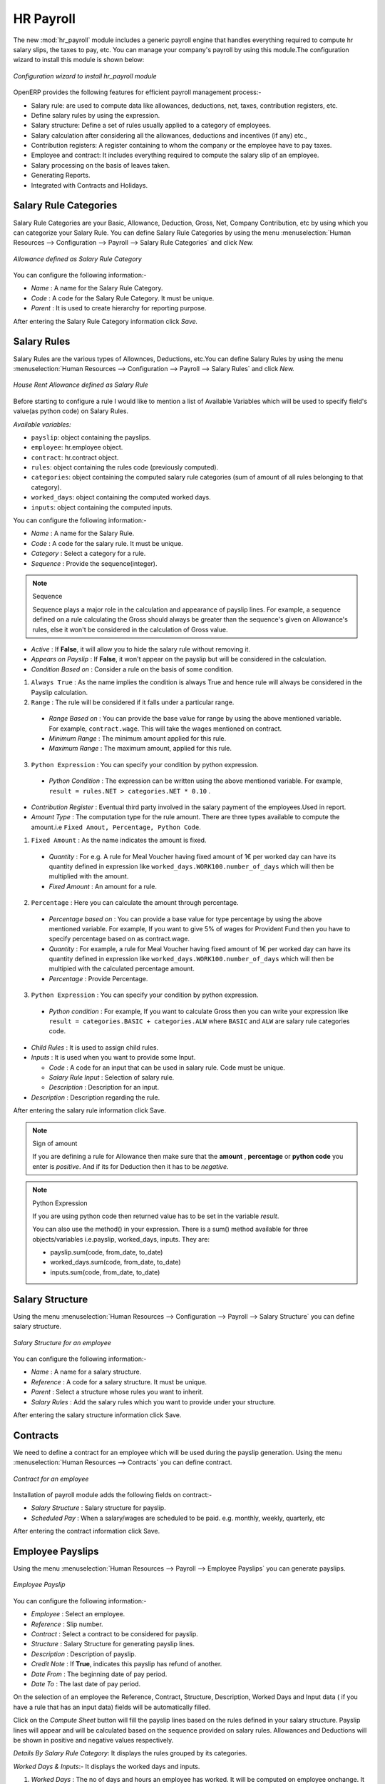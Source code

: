 HR Payroll
==========

The new :mod:`hr_payroll` module includes a generic payroll engine that handles everything required to compute hr salary slips, the taxes to pay, etc.
You can manage your company's payroll by using this module.The configuration wizard to install this module is shown below:

.. figure:: images/install_payroll.png
   :align: center
   :scale: 90

   *Configuration wizard to install hr_payroll module*

OpenERP provides the following features for efficient payroll management process:-

- Salary rule: are used to compute data like allowances, deductions, net, taxes, contribution registers, etc.
- Define salary rules by using the expression.
- Salary structure: Define a set of rules usually applied to a category of employees.
- Salary calculation after considering all the allowances, deductions and incentives (if any) etc.,
- Contribution registers: A register containing to whom the company or the employee have to pay taxes.
- Employee and contract: It includes everything required to compute the salary slip of an employee.
- Salary processing on the basis of leaves taken.
- Generating Reports.
- Integrated with Contracts and Holidays.

Salary Rule Categories
----------------------

Salary Rule Categories are your Basic, Allowance, Deduction, Gross, Net, Company Contribution, etc by using which you can categorize your Salary Rule. You can define Salary Rule Categories by using the menu :menuselection:`Human Resources --> Configuration --> Payroll --> Salary Rule Categories` and click *New.*

.. figure:: images/salary_rule_categories.png
   :align: center
   :scale: 75

   *Allowance defined as Salary Rule Category*

You can configure the following information:-

- *Name* : A name for the Salary Rule Category.
- *Code* : A code for the Salary Rule Category. It must be unique.
- *Parent* : It is used to create hierarchy for reporting purpose.

After entering the Salary Rule Category information click *Save.*

Salary Rules
------------

Salary Rules  are the various types of Allownces, Deductions, etc.You can define Salary Rules by using the menu
:menuselection:`Human Resources --> Configuration --> Payroll --> Salary Rules` and click *New.*


.. figure:: images/salary_rule.png
   :align: center
   :scale: 80

   *House Rent Allowance defined as Salary Rule*

Before starting to configure a rule I would like to mention a list of Available Variables which will be used to specify field's value(as python code) on Salary Rules.

`Available variables:`

* ``payslip``: object containing the payslips.
* ``employee``: hr.employee object.
* ``contract``: hr.contract object.
* ``rules``: object containing the rules code (previously computed).
* ``categories``: object containing the computed salary rule categories (sum of amount of all rules belonging to that category).
* ``worked_days``: object containing the computed worked days.
* ``inputs``: object containing the computed inputs.

You can configure the following information:-

- *Name* : A name for the Salary Rule.
- *Code* : A code for the salary rule. It must be unique.
- *Category* : Select a category for a rule.
- *Sequence* : Provide the sequence(integer).
.. note:: Sequence

    Sequence plays a major role in the calculation and appearance of payslip lines. For example, a sequence defined on a rule calculating the Gross should always be greater than the sequence's given on Allowance's rules, else it won't be considered in the calculation of Gross value.

- *Active* : If **False**, it will allow you to hide the salary rule without removing it.
- *Appears on Payslip* : If **False**, it won't appear on the payslip but will be considered in the calculation.

- *Condition Based on* : Consider a rule on the basis of some condition.

1. ``Always True`` : As the name implies the condition is always True and hence rule will always be considered in the Payslip calculation.

2. ``Range`` : The rule will be considered if it falls under a particular range.

  - *Range Based on* : You can provide the base value for range by using the above mentioned variable. For example, ``contract.wage``. This will take the wages mentioned on contract.
  - *Minimum Range* : The minimum amount applied for this rule.
  - *Maximum Range* : The maximum amount, applied for this rule.

3. ``Python Expression`` : You can specify your condition by python expression.

  - *Python Condition* : The expression can be written using the above mentioned variable. For example, ``result = rules.NET > categories.NET * 0.10`` .

- *Contribution Register* : Eventual third party involved in the salary payment of the employees.Used in report.

- *Amount Type* : The computation type for the rule amount. There are three types available to compute the amount.i.e ``Fixed Amout, Percentage, Python Code``.

1. ``Fixed Amount`` : As the name indicates the amount is fixed.

  - *Quantity* : For e.g. A rule for Meal Voucher having fixed amount of 1€ per worked day can have its quantity defined in expression like ``worked_days.WORK100.number_of_days`` which will then be multiplied with the amount.
  - *Fixed Amount* : An amount for a rule.

2. ``Percentage`` : Here you can calculate the amount through percentage.

  - *Percentage based on* : You can provide a base value for type percentage by using the above mentioned variable. For example, If you want to give 5% of wages for Provident Fund then you have to specify percentage based on as contract.wage.
  - *Quantity* : For example, a rule for Meal Voucher having fixed amount of 1€ per worked day can have its quantity defined in expression like ``worked_days.WORK100.number_of_days`` which will then be multipied with the calculated percentage amount.
  - *Percentage* : Provide Percentage.

3. ``Python Expression`` : You can specify your condition by python expression.

  - *Python condition* : For example, If you want to calculate Gross then you can write your expression like ``result = categories.BASIC + categories.ALW`` where ``BASIC`` and ``ALW`` are salary rule categories code.

- *Child Rules* : It is used to assign child rules.
- *Inputs* : It is used when you want to provide some Input.

  - *Code* : A code for an input that can be used in salary rule. Code must be unique.
  - *Salary Rule Input* : Selection of salary rule.
  - *Description* : Description for an input.

- *Description* : Description regarding the rule.

After entering the salary rule information click Save.

.. note:: Sign of amount

    If you are defining a rule for Allowance then make sure that the **amount** , **percentage** or **python code** you enter is *positive*. And if its for Deduction then it has to be *negative*.

.. note:: Python Expression

    If you are using python code then returned value has to be set in the variable *result*.

    You can also use the method() in your expression.
    There is a sum() method available for three objects/variables i.e.payslip, worked_days, inputs. They are:

    * payslip.sum(code, from_date, to_date)
    * worked_days.sum(code, from_date, to_date)
    * inputs.sum(code, from_date, to_date)

Salary Structure
----------------

Using the menu :menuselection:`Human Resources --> Configuration --> Payroll --> Salary Structure` you can define salary structure.

.. figure:: images/salary_structure.png
   :align: center
   :scale: 80

   *Salary Structure for an employee*

You can configure the following information:-

- *Name* : A name for a salary structure.
- *Reference* : A code for a salary structure. It must be unique.
- *Parent* : Select a structure whose rules you want to inherit.
- *Salary Rules* : Add the salary rules which you want to provide under your structure.

After entering the salary structure information click Save.

Contracts
---------

We need to define a contract for an employee which will be used during the payslip generation.
Using the menu :menuselection:`Human Resources --> Contracts` you can define contract.

.. figure:: images/payroll_contract.png
   :align: center
   :scale: 80


   *Contract for an employee*

Installation of payroll module adds the following fields on contract:-

- *Salary Structure* : Salary structure for payslip.
- *Scheduled Pay* : When a salary/wages are scheduled to be paid. e.g. monthly, weekly, quarterly, etc

After entering the contract information click Save.

Employee Payslips
-----------------

Using the menu :menuselection:`Human Resources --> Payroll --> Employee Payslips` you can generate payslips.

.. figure:: images/payslip.png
   :align: center
   :scale: 80

   *Employee Payslip*

You can configure the following information:-

- *Employee* : Select an employee.
- *Reference* : Slip number.
- *Contract* : Select a contract to be considered for payslip.
- *Structure* : Salary Structure for generating payslip lines.
- *Description* : Description of payslip.
- *Credit Note* : If **True**, indicates this payslip has refund of another.
- *Date From* : The beginning date of pay period.
- *Date To* : The last date of pay period.

On the selection of an employee the Reference, Contract, Structure, Description, Worked Days and Input data ( if you have a rule that has an input data) fields will be automatically filled.

Click on the *Compute Sheet* button will fill the payslip lines based on the rules defined in your salary structure.
Payslip lines will appear and will be calculated based on the sequence provided on salary rules. Allowances and Deductions will be shown in positive and negative values respectively.

*Details By Salary Rule Category*: It displays the rules grouped by its categories.

*Worked Days & Inputs*:- It displays the worked days and inputs.

1.	*Worked Days* : The no of days and hours an employee has worked. It will be computed on employee onchange. It calculates the number of working days and hours on the basis of Working Schedule provided on contract. It also calculates the leaves.

    - *Description* : Description regarding your working or leave day.
    - *Code* :  Code for Payslip Worked Days.
    .. note:: You cannot change the code for working days i.e.'WORK100'.
    - *Payslip* : Payslip on which Payslip Worked Days has to be applied.
    - *Sequence* : Sequence for Payslip Worked Days which will be considered in the calculation and its display..
    - *Number of Days* : Number of Days an employee has worked or taken leave.
    - *Number of Hours* : Number of Hours for which an employee has worked or taken leave.
    - *Contract* : Contract to be applied for Payslip Worked Days.

2.	*Input Data* : It is used when you want to provide some incentive. Input Data comes from the rules having Inputs. You need to provide an amount through Payslip Input Data.

    - *Description* : Description for Payslip Input.
    - *Code* : A code for Payslip Input.
    - *Payslip* : Payslip on which Payslip Input has to be applied.
    - *Sequence* : Sequence for Payslip Input which will be considered in the calculation and its display.
    - *Amount* : The amount for an incentive.
    - *Contract* : Contract to be applied for Payslip Input.

*Other Information*: -

- *Other Information* : It holds the information regarding the company, payment, notes, etc.
- *Company* : The company.
- *Payslip Run* : Name of Payslip Run through which payslip is generated.
- *Made Payment Order* : If **True**, the payment is made.
- *Notes* : Some additional information related to payslip.

Click on the Confirm button when the payslip is fully calculated and the Payment is made. It will change the state to ``Done``.

Payslips Run
------------

Using the menu :menuselection:`Human Resources --> Payroll --> Payslips Run` you can create payslips for various employees at a time.
Its like a register which holds payslips of various employees created through ``Generate Payslips`` wizard.

.. figure:: images/payslips_run.png
   :align: center
   :scale: 80

   *Payslips Run*

You need to configure the following:-

- *Name* : A name for Payslips Run.
- *Date From* : The beginning date of pay period which will be the Date From for payslips to be created.
- *Date To* : The last date of pay period which will be the Date To for payslips to be created.
- *Credit Note* :If **True**, indicates that all payslips generated from here are refund payslips.

Click on the *Generate Payslips* wizard will let you choose the employees for which you want to generate payslips.

.. figure:: images/generate_payslip_wizard.png
   :align: center
   :scale: 80

   *Generate Payslips wizard*

- *Payslips* : It holds the newly generated Payslips through wizard.

A click on the Close button of Payslips Run changes the state to ``Close``.

Contribution Registers
----------------------

Using the menu :menuselection:`Human Resources --> Configuration --> Payroll --> Contribution Registers` you can create a Contribution Register.

.. figure:: images/contribution_register.png
   :align: center
   :scale: 80

   *Contribution Registers*

You need to configure the following:-

- *Name* : A name for the Contribution Register.
- *Company* : Contribution Register belonging to a company.
- *Description* : Description related to Contribution Register.

After creating a register you can assign it on Salary rule.
When Payslip is created, payslip lines generated through salary rules having a contribution register will be linked with that register.
To see the payslip lines related to a contribution register go to that particular register and print the ``Payslip Lines report``.

Employee Payslip PDF Report
---------------------------

You can print the Employee Payslip PDF Report from the form view of Employee Payslips.

.. figure:: images/payslip_report.png
   :align: center
   :scale: 80

Payslip Details PDF Report
--------------------------

You can print the Payslip Details report from the form view of Employee Payslips. It prints the report grouped by Salary Rule Category and also prints the Payslip Lines by Contribution Register.

.. figure:: images/payslip_details_report.png
   :align: center
   :scale: 80

Payslip Lines PDF Report
------------------------

You can print the Payslip Lines report from the form view of Contribution Registers. It prints the Payslip Lines by Contribution Register.

.. figure:: images/contribution_register_report.png
   :align: center
   :scale: 80



